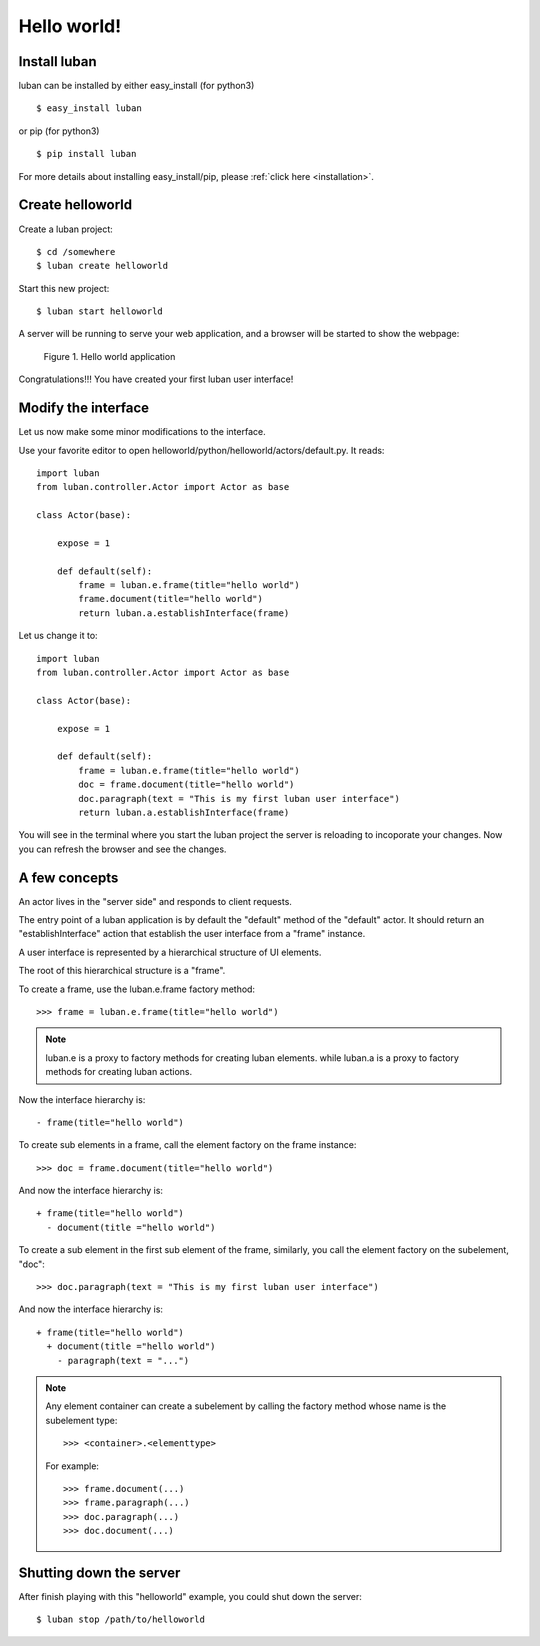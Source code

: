 .. _helloworld:

Hello world!
------------

Install luban
=============
luban can be installed by either easy_install (for python3) ::

 $ easy_install luban

or pip (for python3) ::

 $ pip install luban

For more details about installing easy_install/pip, please 
:ref:`click here <installation>`.



Create helloworld
=================

Create a luban project::

 $ cd /somewhere
 $ luban create helloworld


Start this new project::

 $ luban start helloworld

A server will be running to serve your web application,
and a browser will be started to show the webpage:

.. figure:: images/helloworld.png
   :scale: 80%

   Figure 1. Hello world application


Congratulations!!! You have created your first luban user interface!


Modify the interface
====================
Let us now make some minor modifications to the interface.

Use your favorite editor to open helloworld/python/helloworld/actors/default.py.
It reads::
 
 import luban
 from luban.controller.Actor import Actor as base
 
 class Actor(base):
 
     expose = 1
 
     def default(self):
         frame = luban.e.frame(title="hello world")
         frame.document(title="hello world")
         return luban.a.establishInterface(frame)

Let us change it to::

 import luban
 from luban.controller.Actor import Actor as base
 
 class Actor(base):
 
     expose = 1
 
     def default(self):
         frame = luban.e.frame(title="hello world")
         doc = frame.document(title="hello world")
         doc.paragraph(text = "This is my first luban user interface")
         return luban.a.establishInterface(frame)

You will see in the terminal where you start the luban project
the server is reloading to incoporate your changes.
Now you can refresh the browser 
and see the changes.


A few concepts
==============

An actor lives in the "server side" and responds to client requests.

The entry point of a luban application is 
by default the "default" method of the "default" actor.
It should return an "establishInterface" action that establish
the user interface from a "frame" instance.

A user interface is represented by a hierarchical structure of 
UI elements.

The root of this hierarchical structure is a "frame".

To create a frame, use the luban.e.frame factory method::

 >>> frame = luban.e.frame(title="hello world")

.. note::
   luban.e is a proxy to factory methods for creating luban elements.
   while luban.a is a proxy to factory methods for creating luban actions.

Now the interface hierarchy is::

 - frame(title="hello world")

To create sub elements in a frame, call the element factory 
on the frame instance::

 >>> doc = frame.document(title="hello world")

And now the interface hierarchy is::

 + frame(title="hello world")
   - document(title ="hello world")

To create a sub element in the first sub element of the frame,
similarly, you call the element factory on the subelement, "doc"::

 >>> doc.paragraph(text = "This is my first luban user interface")

And now the interface hierarchy is::

 + frame(title="hello world")
   + document(title ="hello world")
     - paragraph(text = "...")


.. note::
   Any element container can create a subelement by calling
   the factory method whose name is the subelement type::

     >>> <container>.<elementtype>

   For example::

     >>> frame.document(...)
     >>> frame.paragraph(...)
     >>> doc.paragraph(...)
     >>> doc.document(...)


Shutting down the server
========================

After finish playing with this "helloworld" example, you could shut
down the server::
 
 $ luban stop /path/to/helloworld

